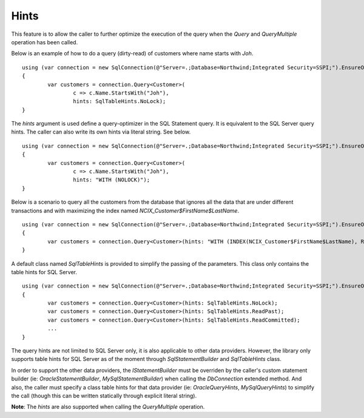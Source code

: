 Hints
=====

This feature is to allow the caller to further optimize the execution of the query when the `Query` and `QueryMultiple` operation has been called.

Below is an example of how to do a query (dirty-read) of customers where name starts with `Joh`.

.. highlight:: c#

::

	using (var connection = new SqlConnection(@"Server=.;Database=Northwind;Integrated Security=SSPI;").EnsureOpen())
	{
		var customers = connection.Query<Customer>(
			c => c.Name.StartsWith("Joh"),
			hints: SqlTableHints.NoLock);
	}

The `hints` argument is used define a query-optimizer in the SQL Statement query. It is equivalent to the SQL Server query hints. The caller can also write its own hints via literal string. See below.

.. highlight:: c#

::

	using (var connection = new SqlConnection(@"Server=.;Database=Northwind;Integrated Security=SSPI;").EnsureOpen())
	{
		var customers = connection.Query<Customer>(
			c => c.Name.StartsWith("Joh"),
			hints: "WITH (NOLOCK)");
	}

Below is a scenario to query all the customers from the database that ignores all the data that are under different transactions and with maximizing the index named `NCIX_Customer$FirstName$LastName`.

.. highlight:: c#

::

	using (var connection = new SqlConnection(@"Server=.;Database=Northwind;Integrated Security=SSPI;").EnsureOpen())
	{
		var customers = connection.Query<Customer>(hints: "WITH (INDEX(NCIX_Customer$FirstName$LastName), READPAST)");
	}

A default class named `SqlTableHints` is provided to simplify the passing of the parameters. This class only contains the table hints for SQL Server.


.. highlight:: c#

::

	using (var connection = new SqlConnection(@"Server=.;Database=Northwind;Integrated Security=SSPI;").EnsureOpen())
	{
		var customers = connection.Query<Customer>(hints: SqlTableHints.NoLock);
		var customers = connection.Query<Customer>(hints: SqlTableHints.ReadPast);
		var customers = connection.Query<Customer>(hints: SqlTableHints.ReadCommitted);
		...
	}

The query hints are not limited to SQL Server only, it is also applicable to other data providers. However, the library only supports table hints for SQL Server as of the moment through `SqlStatementBuilder` and `SqlTableHints` class.

In order to support the other data providers, the `IStatementBuilder` must be overriden by the caller's custom statement builder (ie: `OracleStatementBuilder`, `MySqlStatementBuilder`) when calling the `DbConnection` extended method. And also, the caller must specify a class table hints for that data provider (ie: `OracleQueryHints`, `MySqlQueryHints`) to simplify the call (though this can be written statically through explicit literal string).

**Note**: The `hints` are also supported when calling the `QueryMultiple` operation.